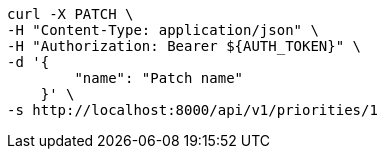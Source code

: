 [source,bash]
----
curl -X PATCH \
-H "Content-Type: application/json" \
-H "Authorization: Bearer ${AUTH_TOKEN}" \
-d '{
        "name": "Patch name"
    }' \
-s http://localhost:8000/api/v1/priorities/1
----
